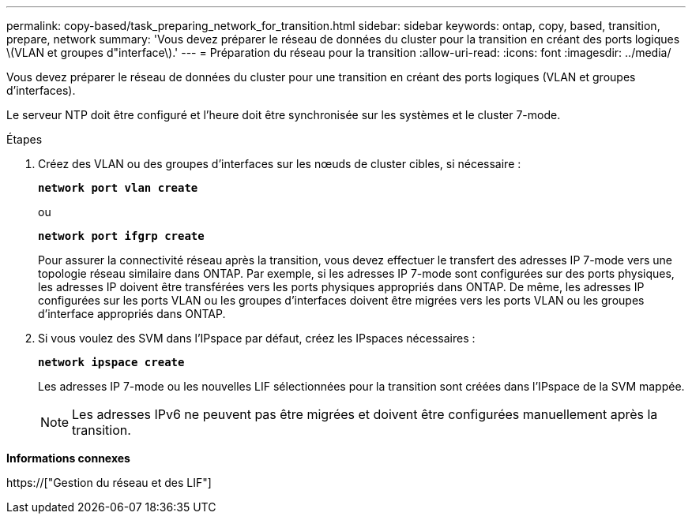 ---
permalink: copy-based/task_preparing_network_for_transition.html 
sidebar: sidebar 
keywords: ontap, copy, based, transition, prepare, network 
summary: 'Vous devez préparer le réseau de données du cluster pour la transition en créant des ports logiques \(VLAN et groupes d"interface\).' 
---
= Préparation du réseau pour la transition
:allow-uri-read: 
:icons: font
:imagesdir: ../media/


[role="lead"]
Vous devez préparer le réseau de données du cluster pour une transition en créant des ports logiques (VLAN et groupes d'interfaces).

Le serveur NTP doit être configuré et l'heure doit être synchronisée sur les systèmes et le cluster 7-mode.

.Étapes
. Créez des VLAN ou des groupes d'interfaces sur les nœuds de cluster cibles, si nécessaire :
+
`*network port vlan create*`

+
ou

+
`*network port ifgrp create*`

+
Pour assurer la connectivité réseau après la transition, vous devez effectuer le transfert des adresses IP 7-mode vers une topologie réseau similaire dans ONTAP. Par exemple, si les adresses IP 7-mode sont configurées sur des ports physiques, les adresses IP doivent être transférées vers les ports physiques appropriés dans ONTAP. De même, les adresses IP configurées sur les ports VLAN ou les groupes d'interfaces doivent être migrées vers les ports VLAN ou les groupes d'interface appropriés dans ONTAP.

. Si vous voulez des SVM dans l'IPspace par défaut, créez les IPspaces nécessaires :
+
`*network ipspace create*`

+
Les adresses IP 7-mode ou les nouvelles LIF sélectionnées pour la transition sont créées dans l'IPspace de la SVM mappée.

+

NOTE: Les adresses IPv6 ne peuvent pas être migrées et doivent être configurées manuellement après la transition.



*Informations connexes*

https://["Gestion du réseau et des LIF"]
